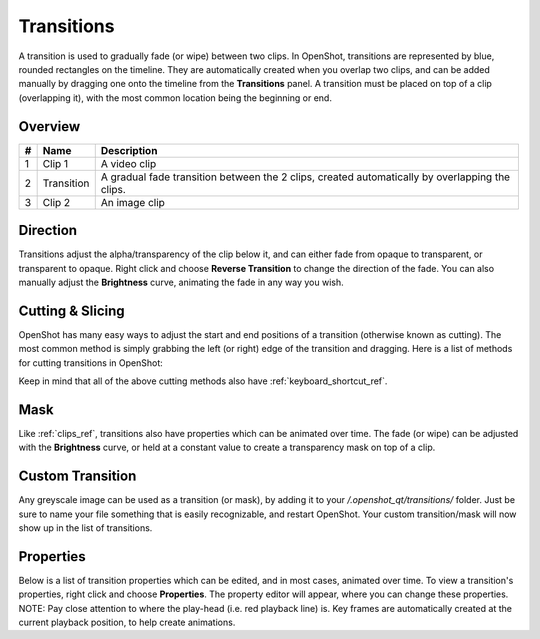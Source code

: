 .. Copyright (c) 2008-2016 OpenShot Studios, LLC
 (http://www.openshotstudios.com). This file is part of
 OpenShot Video Editor (http://www.openshot.org), an open-source project
 dedicated to delivering high quality video editing and animation solutions
 to the world.

.. OpenShot Video Editor is free software: you can redistribute it and/or modify
 it under the terms of the GNU General Public License as published by
 the Free Software Foundation, either version 3 of the License, or
 (at your option) any later version.

.. OpenShot Video Editor is distributed in the hope that it will be useful,
 but WITHOUT ANY WARRANTY; without even the implied warranty of
 MERCHANTABILITY or FITNESS FOR A PARTICULAR PURPOSE.  See the
 GNU General Public License for more details.

.. You should have received a copy of the GNU General Public License
 along with OpenShot Library.  If not, see <http://www.gnu.org/licenses/>.

Transitions
===========

A transition is used to gradually fade (or wipe) between two clips. In OpenShot, transitions are represented by blue,
rounded rectangles on the timeline. They are automatically created when you overlap two clips, and can be added manually
by dragging one onto the timeline from the **Transitions** panel. A transition must be placed on top of a clip (overlapping it),
with the most common location being the beginning or end.

Overview
--------

.. image:: images/clip-overview.jpg

==  ==================  ============
#   Name                Description
==  ==================  ============
1   Clip 1              A video clip
2   Transition          A gradual fade transition between the 2 clips, created automatically by overlapping the clips.
3   Clip 2              An image clip
==  ==================  ============

Direction
---------
Transitions adjust the alpha/transparency of the clip below it, and can either fade from opaque to transparent, or transparent
to opaque. Right click and choose **Reverse Transition** to change the direction of the fade. You can also manually adjust
the **Brightness** curve, animating the fade in any way you wish.

.. image:: images/transition-reverse.jpg

Cutting & Slicing
-----------------
OpenShot has many easy ways to adjust the start and end positions of a transition (otherwise known as cutting). The most common
method is simply grabbing the left (or right) edge of the transition and dragging. Here is a list of methods for cutting transitions in OpenShot:

.. table::
   :widths: 32

   ==================  ============
   Name                Description
   ==================  ============
   Slice               When the play-head (i.e. red playback line) is overlapping a transition, right click on the transition, and choose Slice
   Slice All           When the play-head is overlapping many transitions, right click on the play-head, and choose Slice All (it will cut all intersecting transitions)
   Resizing Edge       Mouse over the edge of a transition, and resize the edge
   Razor Tool          The razor tool cuts a transition wherever you click, so be careful. Easy and dangerous.
   ==================  ============

Keep in mind that all of the above cutting methods also have :ref:`keyboard_shortcut_ref`.

Mask
----
Like :ref:`clips_ref`, transitions also have properties which can be animated over time. The fade (or wipe) can be adjusted
with the **Brightness** curve, or held at a constant value to create a transparency mask on top of a clip.

Custom Transition
-----------------
Any greyscale image can be used as a transition (or mask), by adding it to your */.openshot_qt/transitions/* folder. Just
be sure to name your file something that is easily recognizable, and restart OpenShot. Your custom transition/mask will now show
up in the list of transitions.

Properties
----------
Below is a list of transition properties which can be edited, and in most cases, animated over time. To view a transition's properties,
right click and choose **Properties**. The property editor will appear, where you can change these properties. NOTE: Pay
close attention to where the play-head (i.e. red playback line) is. Key frames are automatically created at the current playback
position, to help create animations.

.. table::
   :widths: 28

   ==================  ============
   Name                Description
   ==================  ============
   Brightness          Curve representing the brightness of the transition image, which affects the fade/wipe (-1 to 1)
   Contrast            Curve representing the contrast of the transition image, which affects the softness/hardness of the fade/wipe (0 to 20)
   Replace Image       For debugging a problem, this property displays the transition image (instead of becoming a transparency)
   ==================  ============

